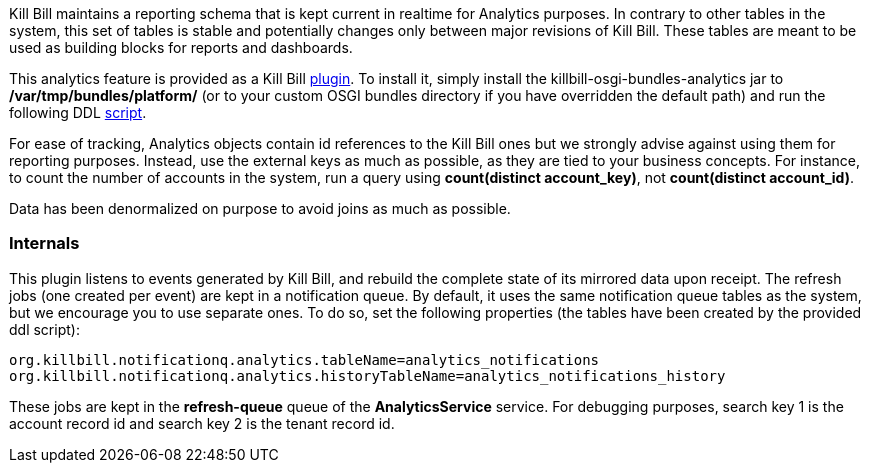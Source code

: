 Kill Bill maintains a reporting schema that is kept current in realtime for Analytics purposes. In contrary to other tables in the system, this set of tables is stable and potentially changes only between major revisions of Kill Bill. These tables are meant to be used as building blocks for reports and dashboards.

This analytics feature is provided as a Kill Bill https://github.com/killbill/killbill-analytics-plugin[plugin]. To install it, simply install the killbill-osgi-bundles-analytics jar to */var/tmp/bundles/platform/* (or to your custom OSGI bundles directory if you have overridden the default path) and run the following DDL https://raw.githubusercontent.com/killbill/killbill-analytics-plugin/master/src/main/resources/org/killbill/billing/plugin/analytics/ddl.sql[script].

For ease of tracking, Analytics objects contain id references to the Kill Bill ones but we strongly advise against using them for reporting purposes. Instead, use the external keys as much as possible, as they are tied to your business concepts. For instance, to count the number of accounts in the system, run a query using *count(distinct account_key)*, not *count(distinct account_id)*.

Data has been denormalized on purpose to avoid joins as much as possible.

=== Internals

This plugin listens to events generated by Kill Bill, and rebuild the complete state of its mirrored data upon receipt. The refresh jobs (one created per event) are kept in a notification queue. By default, it uses the same notification queue tables as the system, but we encourage you to use separate ones. To do so, set the following properties (the tables have been created by the provided ddl script):

[source,bash]
----
org.killbill.notificationq.analytics.tableName=analytics_notifications
org.killbill.notificationq.analytics.historyTableName=analytics_notifications_history
----

These jobs are kept in the *refresh-queue* queue of the *AnalyticsService* service. For debugging purposes, search key 1 is the account record id and search key 2 is the tenant record id.
